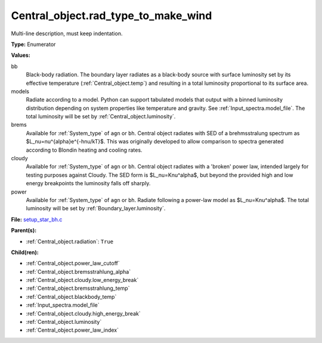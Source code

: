 Central_object.rad_type_to_make_wind
====================================
Multi-line description, must keep indentation.

**Type:** Enumerator

**Values:**

bb
  Black-body radiation. The boundary layer radiates as a black-body source with surface luminosity set by its
  effective temperature (:ref:`Central_object.temp`) and resulting in a total luminosity
  proportional to its surface area.

models
  Radiate according to a model. Python can support tabulated models that output with a binned luminosity distribution
  depending on system properties like temperature and gravity. See :ref:`Input_spectra.model_file`. The total
  luminosity will be set by :ref:`Central_object.luminosity`.

brems
  Available for :ref:`System_type` of ``agn`` or ``bh``.
  Central object radiates with SED of a brehmsstralung spectrum as $L_\nu=\nu^{\alpha}e^{-h\nu/kT}$.
  This was originally developed to allow comparison to spectra generated
  according to Blondin heating and cooling rates.

cloudy
  Available for :ref:`System_type` of ``agn`` or ``bh``.
  Central object radiates with a 'broken' power law, intended largely for testing purposes against Cloudy.
  The SED form is $L_\nu=K\nu^\alpha$, but beyond the provided high and low energy
  breakpoints the luminosity falls off sharply.

power
  Available for :ref:`System_type` of ``agn`` or ``bh``.
  Radiate following a power-law model as $L_\nu=K\nu^\alpha$.
  The total luminosity will be set by :ref:`Boundary_layer.luminosity`.


**File:** `setup_star_bh.c <https://github.com/agnwinds/python/blob/master/source/setup_star_bh.c>`_


**Parent(s):**

* :ref:`Central_object.radiation`: ``True``


**Child(ren):**

* :ref:`Central_object.power_law_cutoff`

* :ref:`Central_object.bremsstrahlung_alpha`

* :ref:`Central_object.cloudy.low_energy_break`

* :ref:`Central_object.bremsstrahlung_temp`

* :ref:`Central_object.blackbody_temp`

* :ref:`Input_spectra.model_file`

* :ref:`Central_object.cloudy.high_energy_break`

* :ref:`Central_object.luminosity`

* :ref:`Central_object.power_law_index`


